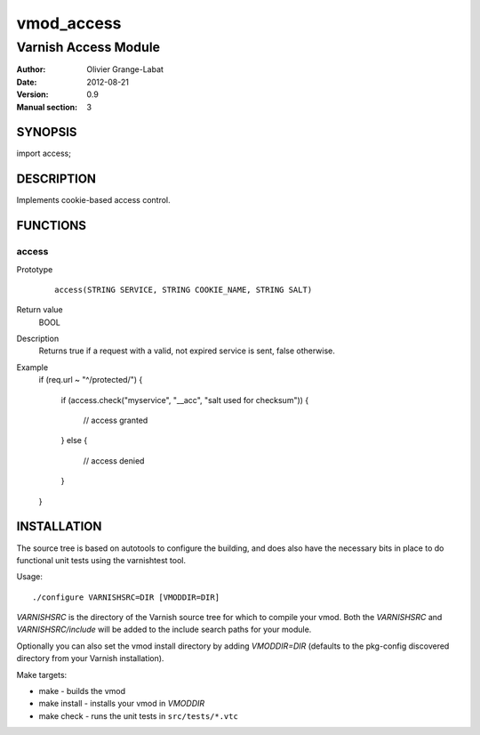 ===========
vmod_access
===========

----------------------
Varnish Access Module
----------------------

:Author: Olivier Grange-Labat
:Date: 2012-08-21
:Version: 0.9
:Manual section: 3

SYNOPSIS
========

import access;

DESCRIPTION
===========

Implements cookie-based access control.

FUNCTIONS
=========

access
------

Prototype
        ::

                access(STRING SERVICE, STRING COOKIE_NAME, STRING SALT)
Return value
	BOOL
Description
	Returns true if a request with a valid, not expired service is sent,
        false otherwise.
Example
        ::

        if (req.url ~ "^/protected/")
        {
                if (access.check("myservice", "__acc", "salt used for checksum"))
                {       
                        // access granted
                }
                else
                {
                        // access denied
                }
        }

INSTALLATION
============

The source tree is based on autotools to configure the building, and
does also have the necessary bits in place to do functional unit tests
using the varnishtest tool.

Usage::

 ./configure VARNISHSRC=DIR [VMODDIR=DIR]

`VARNISHSRC` is the directory of the Varnish source tree for which to
compile your vmod. Both the `VARNISHSRC` and `VARNISHSRC/include`
will be added to the include search paths for your module.

Optionally you can also set the vmod install directory by adding
`VMODDIR=DIR` (defaults to the pkg-config discovered directory from your
Varnish installation).

Make targets:

* make - builds the vmod
* make install - installs your vmod in `VMODDIR`
* make check - runs the unit tests in ``src/tests/*.vtc``
